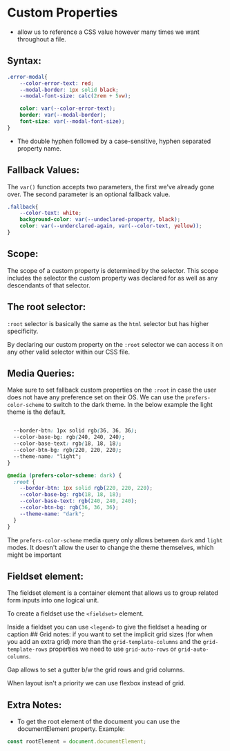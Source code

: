 * Custom Properties
:PROPERTIES:
:CUSTOM_ID: custom-properties
:END:
- allow us to reference a CSS value however many times we want
  throughout a file.

** Syntax:
:PROPERTIES:
:CUSTOM_ID: syntax
:END:
#+begin_src css
.error-modal{
    --color-error-text: red;
    --modal-border: 1px solid black;
    --modal-font-size: calc(2rem + 5vw);

    color: var(--color-error-text);
    border: var(--modal-border);
    font-size: var(--modal-font-size);
}
#+end_src

- The double hyphen followed by a case-sensitive, hyphen separated
  property name.

** Fallback Values:
:PROPERTIES:
:CUSTOM_ID: fallback-values
:END:
The =var()= function accepts two parameters, the first we've already
gone over. The second parameter is an optional fallback value.

#+begin_src css
.fallback{
    --color-text: white;
    background-color: var(--undeclared-property, black);
    color: var(--underclared-again, var(--color-text, yellow));
}
#+end_src

** Scope:
:PROPERTIES:
:CUSTOM_ID: scope
:END:
The scope of a custom property is determined by the selector. This scope
includes the selector the custom property was declared for as well as
any descendants of that selector.

** The root selector:
:PROPERTIES:
:CUSTOM_ID: the-root-selector
:END:
=:root= selector is basically the same as the =html= selector but has
higher specificity.

By declaring our custom property on the =:root= selector we can access
it on any other valid selector within our CSS file.

** Media Queries:
:PROPERTIES:
:CUSTOM_ID: media-queries
:END:
Make sure to set fallback custom properties on the =:root= in case the
user does not have any preference set on their OS. We can use the
=prefers-color-scheme= to switch to the dark theme. In the below example
the light theme is the default.

#+begin_src css

  --border-btn: 1px solid rgb(36, 36, 36);
  --color-base-bg: rgb(240, 240, 240);
  --color-base-text: rgb(18, 18, 18);
  --color-btn-bg: rgb(220, 220, 220);
  --theme-name: "light";
}

@media (prefers-color-scheme: dark) {
  :root {
    --border-btn: 1px solid rgb(220, 220, 220);
    --color-base-bg: rgb(18, 18, 18);
    --color-base-text: rgb(240, 240, 240);
    --color-btn-bg: rgb(36, 36, 36);
    --theme-name: "dark";
  }
}
#+end_src

The =prefers-color-scheme= media query only allows between =dark= and
=light= modes. It doesn't allow the user to change the theme themselves,
which might be important

** Fieldset element:
:PROPERTIES:
:CUSTOM_ID: fieldset-element
:END:
The fieldset element is a container element that allows us to group
related form inputs into one logical unit.

To create a fieldset use the =<fieldset>= element.

Inside a fieldset you can use =<legend>= to give the fieldset a heading
or caption ## Grid notes: if you want to set the implicit grid sizes
(for when you add an extra grid) more than the =grid-template-columns=
and the =grid-template-rows= properties we need to use =grid-auto-rows=
or =grid-auto-columns=.

Gap allows to set a gutter b/w the grid rows and grid columns.

When layout isn't a priority we can use flexbox instead of grid.

** Extra Notes:
:PROPERTIES:
:CUSTOM_ID: extra-notes
:END:
- To get the root element of the document you can use the
  documentElement property. Example:

#+begin_src js
const rootElement = document.documentElement;
#+end_src
